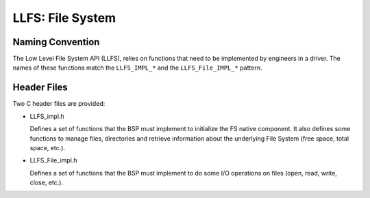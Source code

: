 .. _LLFS-API-SECTION:

LLFS: File System
=================

Naming Convention
-----------------

The Low Level File System API (LLFS), relies on functions that need to
be implemented by engineers in a driver. The names of these functions
match the ``LLFS_IMPL_*`` and the ``LLFS_File_IMPL_*`` pattern.

Header Files
------------

Two C header files are provided:

-  LLFS_impl.h

   Defines a set of functions that the BSP must implement to initialize
   the FS native component. It also defines some functions to manage
   files, directories and retrieve information about the underlying File
   System (free space, total space, etc.).

-  LLFS_File_impl.h

   Defines a set of functions that the BSP must implement to do some I/O
   operations on files (open, read, write, close, etc.).

